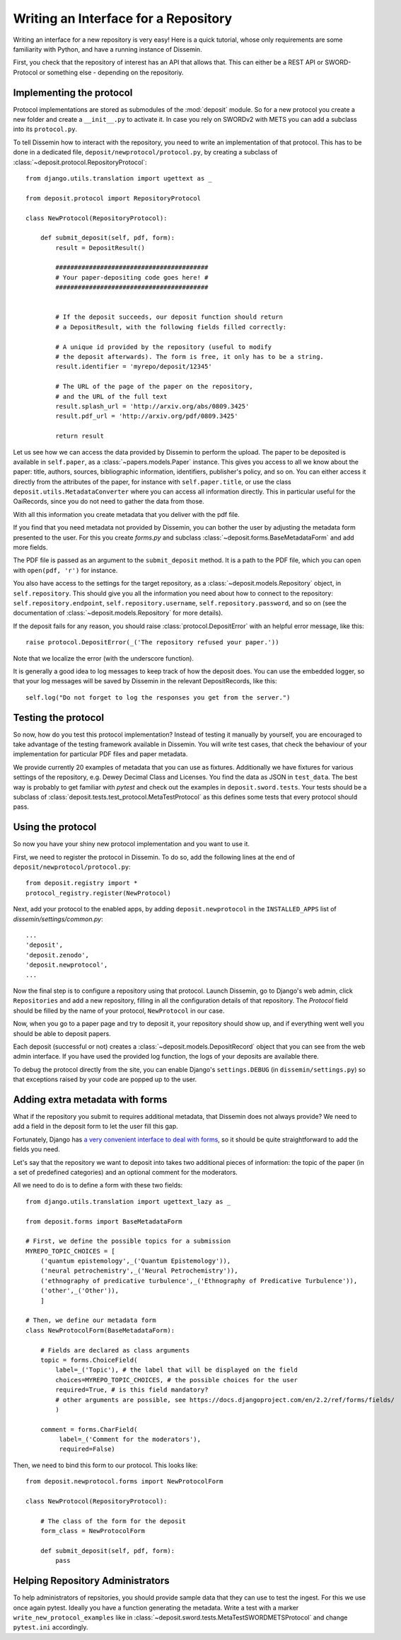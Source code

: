 =====================================
Writing an Interface for a Repository
=====================================

Writing an interface for a new repository is very easy!
Here is a quick tutorial, whose only requirements are some familiarity with Python, and have a running instance of Dissemin.

First, you check that the repository of interest has an API that allows that.
This can either be a REST API or SWORD-Protocol or something else - depending on the repositoriy.

Implementing the protocol
=========================

Protocol implementations are stored as submodules of the :mod:`deposit` module.
So for a new protocol you create a new folder and create a ``__init__.py`` to activate it.
In case you rely on SWORDv2 with METS you can add a subclass into its ``protocol.py``.

To tell Dissemin how to interact with the repository, you need to write an implementation of that protocol.
This has to be done in a dedicated file, ``deposit/newprotocol/protocol.py``, by creating a subclass of :class:`~deposit.protocol.RepositoryProtocol`::

    from django.utils.translation import ugettext as _

    from deposit.protocol import RepositoryProtocol

    class NewProtocol(RepositoryProtocol):

        def submit_deposit(self, pdf, form):
            result = DepositResult()
            
            #########################################
            # Your paper-depositing code goes here! #
            #########################################


            # If the deposit succeeds, our deposit function should return
            # a DepositResult, with the following fields filled correctly:

            # A unique id provided by the repository (useful to modify
            # the deposit afterwards). The form is free, it only has to be a string.
            result.identifier = 'myrepo/deposit/12345'

            # The URL of the page of the paper on the repository,
            # and the URL of the full text
            result.splash_url = 'http://arxiv.org/abs/0809.3425'
            result.pdf_url = 'http://arxiv.org/pdf/0809.3425'

            return result
            

Let us see how we can access the data provided by Dissemin to perform the upload.
The paper to be deposited is available in ``self.paper``, as a :class:`~papers.models.Paper` instance.
This gives you access to all we know about the paper: title, authors, sources, bibliographic information, identifiers, publisher's policy, and so on.
You can either access it directly from the attributes of the paper, for instance with ``self.paper.title``, or use the class ``deposit.utils.MetadataConverter`` where you can access all information directly.
This in particular useful for the OaiRecords, since you do not need to gather the data from those.

With all this information you create metadata that you deliver with the pdf file.

If you find that you need metadata not provided by Dissemin, you can bother the user by adjusting the metadata form presented to the user.
For this you create `forms.py` and subclass :class:`~deposit.forms.BaseMetadataForm` and add more fields.

The PDF file is passed as an argument to the ``submit_deposit`` method.
It is a path to the PDF file, which you can open with ``open(pdf, 'r')`` for instance.

You also have access to the settings for the target repository, as a :class:`~deposit.models.Repository` object, in ``self.repository``.
This should give you all the information you need about how to connect to the repository: ``self.repository.endpoint``, ``self.repository.username``, ``self.repository.password``, and so on (see the documentation of :class:`~deposit.models.Repository` for more details).

If the deposit fails for any reason, you should raise :class:`protocol.DepositError` with an helpful error message, like this::

   raise protocol.DepositError(_('The repository refused your paper.'))

Note that we localize the error (with the underscore function).

It is generally a good idea to log messages to keep track of how the deposit does.
You can use the embedded logger, so that your log messages will be saved by Dissemin in the relevant DepositRecords, like this::

   self.log("Do not forget to log the responses you get from the server.")

Testing the protocol
====================

So now, how do you test this protocol implementation?
Instead of testing it manually by yourself, you are encouraged to take advantage of the testing framework available in Dissemin.
You will write test cases, that check the behaviour of your implementation for particular PDF files and paper metadata.

We provide currently 20 examples of metadata that you can use as fixtures.
Additionally we have fixtures for various settings of the repository, e.g. Dewey Decimal Class and Licenses.
You find the data as JSON in ``test_data``.
The best way is probably to get familiar with `pytest` and check out the examples in ``deposit.sword.tests``.
Your tests should be a subclass of :class:`deposit.tests.test_protocol.MetaTestProtocol` as this defines some tests that every protocol should pass.

Using the protocol
==================

So now you have your shiny new protocol implementation and you want to use it.

First, we need to register the protocol in Dissemin. 
To do so, add the following lines at the end of ``deposit/newprotocol/protocol.py``::

    from deposit.registry import *
    protocol_registry.register(NewProtocol)

Next, add your protocol to the enabled apps, by adding ``deposit.newprotocol`` in the ``INSTALLED_APPS`` list of `dissemin/settings/common.py`::

    ...
    'deposit',
    'deposit.zenodo',
    'deposit.newprotocol',
    ...

Now the final step is to configure a repository using that protocol.
Launch Dissemin, go to Django's web admin, click ``Repositories`` and add a new repository, filling in all the configuration details of that repository. 
The `Protocol` field should be filled by the name of your protocol, ``NewProtocol`` in our case.

Now, when you go to a paper page and try to deposit it, your repository should show up, and if everything went well you should be able to deposit papers.

Each deposit (successful or not) creates a :class:`~deposit.models.DepositRecord` object that you can see from the web admin interface.
If you have used the provided log function, the logs of your deposits are available there.

To debug the protocol directly from the site, you can enable Django's ``settings.DEBUG`` (in ``dissemin/settings.py``) so that exceptions raised by your code are popped up to the user.

Adding extra metadata with forms
================================

What if the repository you submit to requires additional metadata, that Dissemin does not always provide? 
We need to add a field in the deposit form to let the user fill this gap.

Fortunately, Django has `a very convenient interface to deal with forms <https://docs.djangoproject.com/en/2.2/topics/forms/#building-a-form-in-django>`_, so it should be quite straightforward to add the fields you need.

Let's say that the repository we want to deposit into takes two additional pieces of information: the topic of the paper (in a set of predefined categories) and an optional comment for the moderators.

All we need to do is to define a form with these two fields::

    from django.utils.translation import ugettext_lazy as _

    from deposit.forms import BaseMetadataForm

    # First, we define the possible topics for a submission
    MYREPO_TOPIC_CHOICES = [
        ('quantum epistemology',_('Quantum Epistemology')),
        ('neural petrochemistry',_('Neural Petrochemistry')),
        ('ethnography of predicative turbulence',_('Ethnography of Predicative Turbulence')),
        ('other',_('Other')),
        ]

    # Then, we define our metadata form
    class NewProtocolForm(BaseMetadataForm):

        # Fields are declared as class arguments
        topic = forms.ChoiceField(
            label=_('Topic'), # the label that will be displayed on the field
            choices=MYREPO_TOPIC_CHOICES, # the possible choices for the user
            required=True, # is this field mandatory?
            # other arguments are possible, see https://docs.djangoproject.com/en/2.2/ref/forms/fields/
            )

        comment = forms.CharField(
             label=_('Comment for the moderators'),
             required=False)



Then, we need to bind this form to our protocol. This looks like::

    from deposit.newprotocol.forms import NewProtocolForm

    class NewProtocol(RepositoryProtocol):

        # The class of the form for the deposit
        form_class = NewProtocolForm

        def submit_deposit(self, pdf, form):
            pass

Helping Repository Administrators
=================================

To help administrators of repsitories, you should provide sample data that they can use to test the ingest.
For this we use once again pytest.
Ideally you have a function generating the metadata.
Write a test with a marker ``write_new_protocol_examples`` like in :class:`~deposit.sword.tests.MetaTestSWORDMETSProtocol` and change ``pytest.ini`` accordingly.
